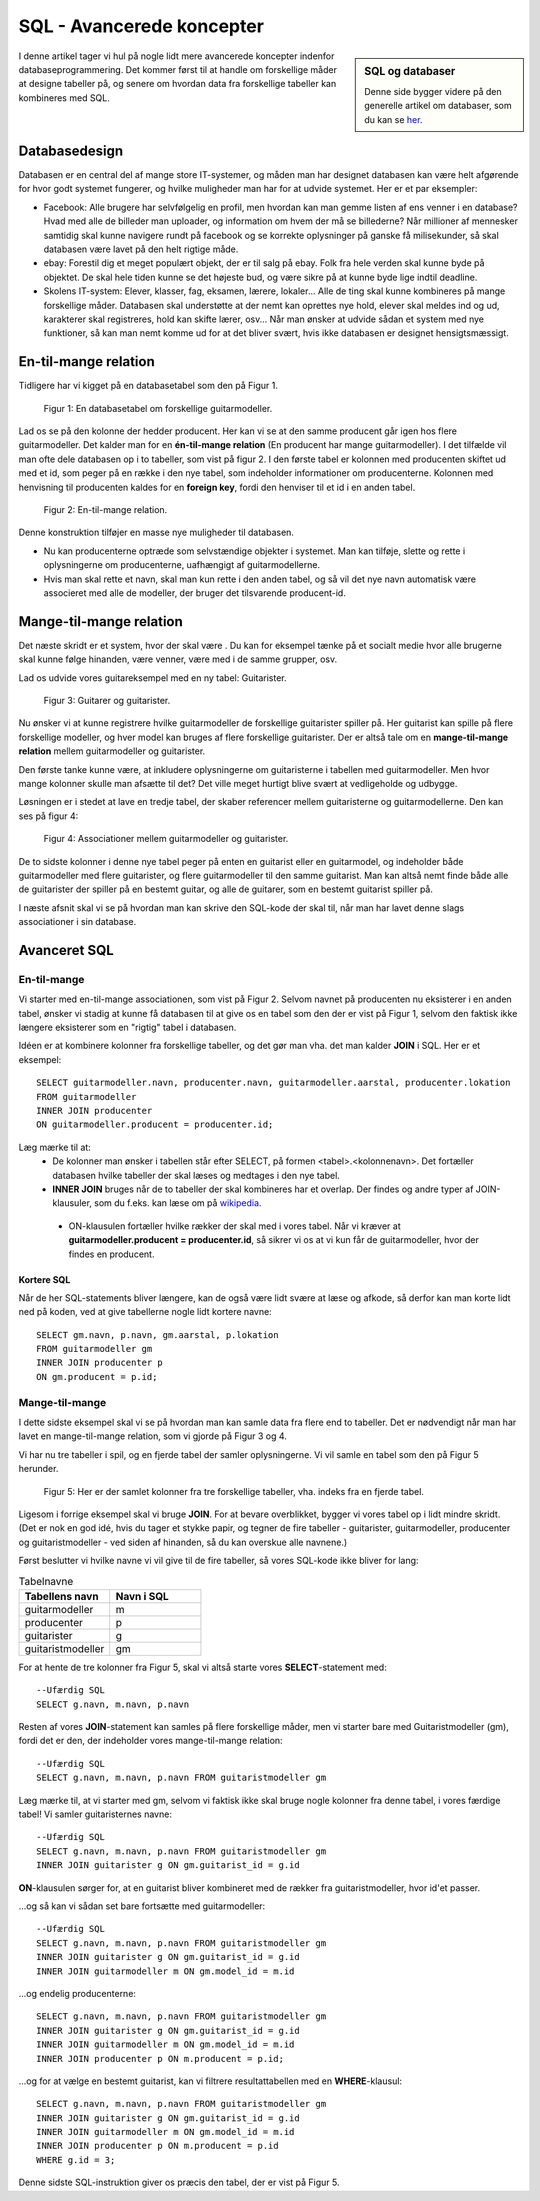 ===============================
SQL - Avancerede koncepter
===============================
.. sidebar:: SQL og databaser

  Denne side bygger videre på den generelle artikel om databaser, som du kan se `her`_.

.. _her: sqlite.html

I denne artikel tager vi hul på nogle lidt mere avancerede koncepter indenfor databaseprogrammering. Det kommer først til at handle om forskellige måder at designe tabeller på, og senere om hvordan data fra forskellige tabeller kan kombineres med SQL.

Databasedesign
--------------

.. highlight:: sql

Databasen er en central del af mange store IT-systemer, og måden man har designet databasen kan være helt afgørende for hvor godt systemet fungerer, og hvilke muligheder man har for at udvide systemet. Her er et par eksempler:

- Facebook: Alle brugere har selvfølgelig en profil, men hvordan kan man gemme listen af ens venner i en database? Hvad med alle de billeder man uploader, og information om hvem der må se billederne? Når millioner af mennesker samtidig skal kunne navigere rundt på facebook og se korrekte oplysninger på ganske få milisekunder, så skal databasen være lavet på den helt rigtige måde.

- ebay: Forestil dig et meget populært objekt, der er til salg på ebay. Folk fra hele verden skal kunne byde på objektet. De skal hele tiden kunne se det højeste bud, og være sikre på at kunne byde lige indtil deadline.

- Skolens IT-system: Elever, klasser, fag, eksamen, lærere, lokaler... Alle de ting skal kunne kombineres på mange forskellige måder. Databasen skal understøtte at der nemt kan oprettes nye hold, elever skal meldes ind og ud, karakterer skal registreres, hold kan skifte lærer, osv... Når man ønsker at udvide sådan et system med nye funktioner, så kan man nemt komme ud for at det bliver svært, hvis ikke databasen er designet hensigtsmæssigt.

En-til-mange relation
---------------------

Tidligere har vi kigget på en databasetabel som den på Figur 1.

.. figure:: _static\table1ekstra.png
  :alt: En databasetabel om guitarer.

  Figur 1: En databasetabel om forskellige guitarmodeller.

  ..

Lad os se på den kolonne der hedder producent. Her kan vi se at den samme producent går igen hos flere guitarmodeller. Det kalder man for en **én-til-mange relation** (En producent har mange guitarmodeller). I det tilfælde vil man ofte dele databasen op i to tabeller, som vist på figur 2. I den første tabel er kolonnen med producenten skiftet ud med et id, som peger på en række i den nye tabel, som indeholder informationer om producenterne. Kolonnen med henvisning til producenten kaldes for en **foreign key**, fordi den henviser til et id i en anden tabel.

.. figure:: _static\entilmange1.png
  :alt: Tabellen deles op

  Figur 2: En-til-mange relation.

  ..

Denne konstruktion tilføjer en masse nye muligheder til databasen.

* Nu kan producenterne optræde som selvstændige objekter i systemet. Man kan tilføje, slette og rette i oplysningerne om producenterne, uafhængigt af guitarmodellerne.
* Hvis man skal rette et navn, skal man kun rette i den anden tabel, og så vil det nye navn automatisk være associeret med alle de modeller, der bruger det tilsvarende producent-id.


Mange-til-mange relation
------------------------

Det næste skridt er et system, hvor der skal være . Du kan for eksempel tænke på et socialt medie hvor alle brugerne skal kunne følge hinanden, være venner, være med i de samme grupper, osv.

Lad os udvide vores guitareksempel med en ny tabel: Guitarister.

.. figure:: _static\mangetilmange1.png
  :alt: Der tilføjes en tabel

  Figur 3: Guitarer og guitarister.

  ..

Nu ønsker vi at kunne registrere hvilke guitarmodeller de forskellige guitarister spiller på. Her guitarist kan spille på flere forskellige modeller, og hver model kan bruges af flere forskellige guitarister. Der er altså tale om en **mange-til-mange relation** mellem guitarmodeller og guitarister.

Den første tanke kunne være, at inkludere oplysningerne om guitaristerne i tabellen med guitarmodeller. Men hvor mange kolonner skulle man afsætte til det? Det ville meget hurtigt blive svært at vedligeholde og udbygge.

Løsningen er i stedet at lave en tredje tabel, der skaber referencer mellem guitaristerne og guitarmodellerne. Den kan ses på figur 4:

.. figure:: _static\mangetilmange2.png
  :alt: Mange-til-mange relation

  Figur 4: Associationer mellem guitarmodeller og guitarister.

  ..

De to sidste kolonner i denne nye tabel peger på enten en guitarist eller en guitarmodel, og indeholder både guitarmodeller med flere guitarister, og flere guitarmodeller til den samme guitarist. Man kan altså nemt finde både alle de guitarister der spiller på en bestemt guitar, og alle de guitarer, som en bestemt guitarist spiller på.

I næste afsnit skal vi se på hvordan man kan skrive den SQL-kode der skal til, når man har lavet denne slags associationer i sin database.

Avanceret SQL
-------------

En-til-mange
^^^^^^^^^^^^

Vi starter med en-til-mange associationen, som vist på Figur 2. Selvom navnet på producenten nu eksisterer i en anden tabel, ønsker vi stadig at kunne få databasen til at give os en tabel som den der er vist på Figur 1, selvom den faktisk ikke længere eksisterer som en "rigtig" tabel i databasen.

Idéen er at kombinere kolonner fra forskellige tabeller, og det gør man vha. det man kalder **JOIN** i SQL. Her er et eksempel::

  SELECT guitarmodeller.navn, producenter.navn, guitarmodeller.aarstal, producenter.lokation
  FROM guitarmodeller
  INNER JOIN producenter
  ON guitarmodeller.producent = producenter.id;

Læg mærke til at:
  - De kolonner man ønsker i tabellen står efter SELECT, på formen <tabel>.<kolonnenavn>. Det fortæller databasen hvilke tabeller der skal læses og medtages i den nye tabel.
  - **INNER JOIN** bruges når de to tabeller der skal kombineres har et overlap. Der findes og andre typer af JOIN-klausuler, som du f.eks. kan læse om på `wikipedia`_.

.. _wikipedia: https://en.wikipedia.org/wiki/Join_(SQL)

  - ON-klausulen fortæller hvilke rækker der skal med i vores tabel. Når vi kræver at **guitarmodeller.producent = producenter.id**, så sikrer vi os at vi kun får de guitarmodeller, hvor der findes en producent.

Kortere SQL
"""""""""""

Når de her SQL-statements bliver længere, kan de også være lidt svære at læse og afkode, så derfor kan man korte lidt ned på koden, ved at give tabellerne nogle lidt kortere navne::

  SELECT gm.navn, p.navn, gm.aarstal, p.lokation
  FROM guitarmodeller gm
  INNER JOIN producenter p
  ON gm.producent = p.id;

Mange-til-mange
^^^^^^^^^^^^^^^

I dette sidste eksempel skal vi se på hvordan man kan samle data fra flere end to tabeller. Det er nødvendigt når man har lavet en mange-til-mange relation, som vi gjorde på Figur 3 og 4.

Vi har nu tre tabeller i spil, og en fjerde tabel der samler oplysningerne. Vi vil samle en tabel som den på Figur 5 herunder.

.. figure:: _static\mangetilmange3.png
  :alt: Data fra tre tabeller

  Figur 5: Her er der samlet kolonner fra tre forskellige tabeller, vha. indeks fra en fjerde tabel.

  ..

Ligesom i forrige eksempel skal vi bruge **JOIN**. For at bevare overblikket, bygger vi vores tabel op i lidt mindre skridt. (Det er nok en god idé, hvis du tager et stykke papir, og tegner de fire tabeller - guitarister, guitarmodeller, producenter og guitaristmodeller - ved siden af hinanden, så du kan overskue alle navnene.)

Først beslutter vi hvilke navne vi vil give til de fire tabeller, så vores SQL-kode ikke bliver for lang:

.. csv-table:: Tabelnavne
   :header: "Tabellens navn", "Navn i SQL"
   :widths: 30, 30

   "guitarmodeller", "m"
   "producenter", "p"
   "guitarister", "g"
   "guitaristmodeller", "gm"

For at hente de tre kolonner fra Figur 5, skal vi altså starte vores **SELECT**-statement med::

  --Ufærdig SQL
  SELECT g.navn, m.navn, p.navn

Resten af vores **JOIN**-statement kan samles på flere forskellige måder, men vi starter bare med Guitaristmodeller (gm), fordi det er den, der indeholder vores mange-til-mange relation::

  --Ufærdig SQL
  SELECT g.navn, m.navn, p.navn FROM guitaristmodeller gm

Læg mærke til, at vi starter med gm, selvom vi faktisk ikke skal bruge nogle kolonner fra denne tabel, i vores færdige tabel! Vi samler guitaristernes navne::

  --Ufærdig SQL
  SELECT g.navn, m.navn, p.navn FROM guitaristmodeller gm
  INNER JOIN guitarister g ON gm.guitarist_id = g.id

**ON**-klausulen sørger for, at en guitarist bliver kombineret med de rækker fra guitaristmodeller, hvor id'et passer.

...og så kan vi sådan set bare fortsætte med guitarmodeller::

  --Ufærdig SQL
  SELECT g.navn, m.navn, p.navn FROM guitaristmodeller gm
  INNER JOIN guitarister g ON gm.guitarist_id = g.id
  INNER JOIN guitarmodeller m ON gm.model_id = m.id

...og endelig producenterne::

  SELECT g.navn, m.navn, p.navn FROM guitaristmodeller gm
  INNER JOIN guitarister g ON gm.guitarist_id = g.id
  INNER JOIN guitarmodeller m ON gm.model_id = m.id
  INNER JOIN producenter p ON m.producent = p.id;

...og for at vælge en bestemt guitarist, kan vi filtrere resultattabellen med en **WHERE**-klausul::

  SELECT g.navn, m.navn, p.navn FROM guitaristmodeller gm
  INNER JOIN guitarister g ON gm.guitarist_id = g.id
  INNER JOIN guitarmodeller m ON gm.model_id = m.id
  INNER JOIN producenter p ON m.producent = p.id
  WHERE g.id = 3;

Denne sidste SQL-instruktion giver os præcis den tabel, der er vist på Figur 5.

